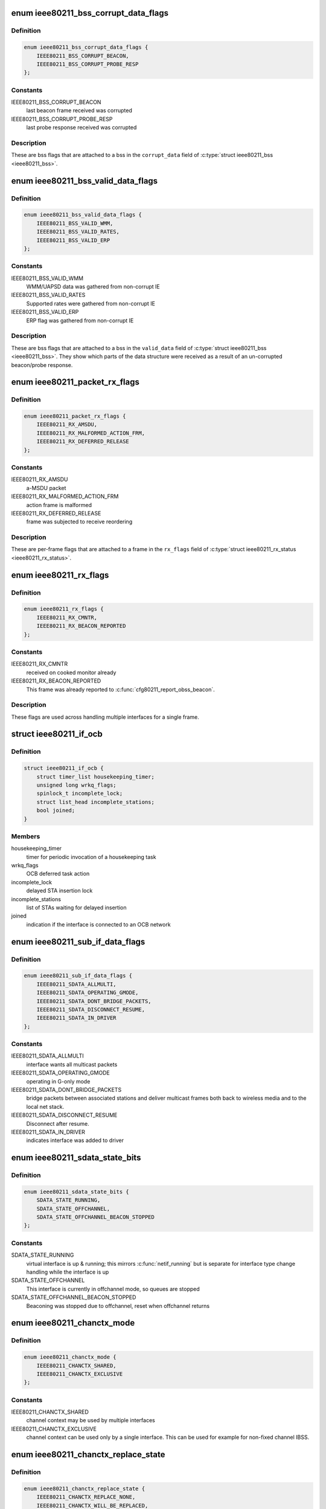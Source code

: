 .. -*- coding: utf-8; mode: rst -*-
.. src-file: net/mac80211/ieee80211_i.h

.. _`ieee80211_bss_corrupt_data_flags`:

enum ieee80211_bss_corrupt_data_flags
=====================================

.. c:type:: enum ieee80211_bss_corrupt_data_flags

    BSS data corruption flags

.. _`ieee80211_bss_corrupt_data_flags.definition`:

Definition
----------

.. code-block:: c

    enum ieee80211_bss_corrupt_data_flags {
        IEEE80211_BSS_CORRUPT_BEACON,
        IEEE80211_BSS_CORRUPT_PROBE_RESP
    };

.. _`ieee80211_bss_corrupt_data_flags.constants`:

Constants
---------

IEEE80211_BSS_CORRUPT_BEACON
    last beacon frame received was corrupted

IEEE80211_BSS_CORRUPT_PROBE_RESP
    last probe response received was corrupted

.. _`ieee80211_bss_corrupt_data_flags.description`:

Description
-----------

These are bss flags that are attached to a bss in the
\ ``corrupt_data``\  field of \ :c:type:`struct ieee80211_bss <ieee80211_bss>`\ .

.. _`ieee80211_bss_valid_data_flags`:

enum ieee80211_bss_valid_data_flags
===================================

.. c:type:: enum ieee80211_bss_valid_data_flags

    BSS valid data flags

.. _`ieee80211_bss_valid_data_flags.definition`:

Definition
----------

.. code-block:: c

    enum ieee80211_bss_valid_data_flags {
        IEEE80211_BSS_VALID_WMM,
        IEEE80211_BSS_VALID_RATES,
        IEEE80211_BSS_VALID_ERP
    };

.. _`ieee80211_bss_valid_data_flags.constants`:

Constants
---------

IEEE80211_BSS_VALID_WMM
    WMM/UAPSD data was gathered from non-corrupt IE

IEEE80211_BSS_VALID_RATES
    Supported rates were gathered from non-corrupt IE

IEEE80211_BSS_VALID_ERP
    ERP flag was gathered from non-corrupt IE

.. _`ieee80211_bss_valid_data_flags.description`:

Description
-----------

These are bss flags that are attached to a bss in the
\ ``valid_data``\  field of \ :c:type:`struct ieee80211_bss <ieee80211_bss>`\ .  They show which parts
of the data structure were received as a result of an un-corrupted
beacon/probe response.

.. _`ieee80211_packet_rx_flags`:

enum ieee80211_packet_rx_flags
==============================

.. c:type:: enum ieee80211_packet_rx_flags

    packet RX flags

.. _`ieee80211_packet_rx_flags.definition`:

Definition
----------

.. code-block:: c

    enum ieee80211_packet_rx_flags {
        IEEE80211_RX_AMSDU,
        IEEE80211_RX_MALFORMED_ACTION_FRM,
        IEEE80211_RX_DEFERRED_RELEASE
    };

.. _`ieee80211_packet_rx_flags.constants`:

Constants
---------

IEEE80211_RX_AMSDU
    a-MSDU packet

IEEE80211_RX_MALFORMED_ACTION_FRM
    action frame is malformed

IEEE80211_RX_DEFERRED_RELEASE
    frame was subjected to receive reordering

.. _`ieee80211_packet_rx_flags.description`:

Description
-----------

These are per-frame flags that are attached to a frame in the
\ ``rx_flags``\  field of \ :c:type:`struct ieee80211_rx_status <ieee80211_rx_status>`\ .

.. _`ieee80211_rx_flags`:

enum ieee80211_rx_flags
=======================

.. c:type:: enum ieee80211_rx_flags

    RX data flags

.. _`ieee80211_rx_flags.definition`:

Definition
----------

.. code-block:: c

    enum ieee80211_rx_flags {
        IEEE80211_RX_CMNTR,
        IEEE80211_RX_BEACON_REPORTED
    };

.. _`ieee80211_rx_flags.constants`:

Constants
---------

IEEE80211_RX_CMNTR
    received on cooked monitor already

IEEE80211_RX_BEACON_REPORTED
    This frame was already reported
    to \ :c:func:`cfg80211_report_obss_beacon`\ .

.. _`ieee80211_rx_flags.description`:

Description
-----------

These flags are used across handling multiple interfaces
for a single frame.

.. _`ieee80211_if_ocb`:

struct ieee80211_if_ocb
=======================

.. c:type:: struct ieee80211_if_ocb

    OCB mode state

.. _`ieee80211_if_ocb.definition`:

Definition
----------

.. code-block:: c

    struct ieee80211_if_ocb {
        struct timer_list housekeeping_timer;
        unsigned long wrkq_flags;
        spinlock_t incomplete_lock;
        struct list_head incomplete_stations;
        bool joined;
    }

.. _`ieee80211_if_ocb.members`:

Members
-------

housekeeping_timer
    timer for periodic invocation of a housekeeping task

wrkq_flags
    OCB deferred task action

incomplete_lock
    delayed STA insertion lock

incomplete_stations
    list of STAs waiting for delayed insertion

joined
    indication if the interface is connected to an OCB network

.. _`ieee80211_sub_if_data_flags`:

enum ieee80211_sub_if_data_flags
================================

.. c:type:: enum ieee80211_sub_if_data_flags

    virtual interface flags

.. _`ieee80211_sub_if_data_flags.definition`:

Definition
----------

.. code-block:: c

    enum ieee80211_sub_if_data_flags {
        IEEE80211_SDATA_ALLMULTI,
        IEEE80211_SDATA_OPERATING_GMODE,
        IEEE80211_SDATA_DONT_BRIDGE_PACKETS,
        IEEE80211_SDATA_DISCONNECT_RESUME,
        IEEE80211_SDATA_IN_DRIVER
    };

.. _`ieee80211_sub_if_data_flags.constants`:

Constants
---------

IEEE80211_SDATA_ALLMULTI
    interface wants all multicast packets

IEEE80211_SDATA_OPERATING_GMODE
    operating in G-only mode

IEEE80211_SDATA_DONT_BRIDGE_PACKETS
    bridge packets between
    associated stations and deliver multicast frames both
    back to wireless media and to the local net stack.

IEEE80211_SDATA_DISCONNECT_RESUME
    Disconnect after resume.

IEEE80211_SDATA_IN_DRIVER
    indicates interface was added to driver

.. _`ieee80211_sdata_state_bits`:

enum ieee80211_sdata_state_bits
===============================

.. c:type:: enum ieee80211_sdata_state_bits

    virtual interface state bits

.. _`ieee80211_sdata_state_bits.definition`:

Definition
----------

.. code-block:: c

    enum ieee80211_sdata_state_bits {
        SDATA_STATE_RUNNING,
        SDATA_STATE_OFFCHANNEL,
        SDATA_STATE_OFFCHANNEL_BEACON_STOPPED
    };

.. _`ieee80211_sdata_state_bits.constants`:

Constants
---------

SDATA_STATE_RUNNING
    virtual interface is up & running; this
    mirrors \ :c:func:`netif_running`\  but is separate for interface type
    change handling while the interface is up

SDATA_STATE_OFFCHANNEL
    This interface is currently in offchannel
    mode, so queues are stopped

SDATA_STATE_OFFCHANNEL_BEACON_STOPPED
    Beaconing was stopped due
    to offchannel, reset when offchannel returns

.. _`ieee80211_chanctx_mode`:

enum ieee80211_chanctx_mode
===========================

.. c:type:: enum ieee80211_chanctx_mode

    channel context configuration mode

.. _`ieee80211_chanctx_mode.definition`:

Definition
----------

.. code-block:: c

    enum ieee80211_chanctx_mode {
        IEEE80211_CHANCTX_SHARED,
        IEEE80211_CHANCTX_EXCLUSIVE
    };

.. _`ieee80211_chanctx_mode.constants`:

Constants
---------

IEEE80211_CHANCTX_SHARED
    channel context may be used by
    multiple interfaces

IEEE80211_CHANCTX_EXCLUSIVE
    channel context can be used
    only by a single interface. This can be used for example for
    non-fixed channel IBSS.

.. _`ieee80211_chanctx_replace_state`:

enum ieee80211_chanctx_replace_state
====================================

.. c:type:: enum ieee80211_chanctx_replace_state

    channel context replacement state

.. _`ieee80211_chanctx_replace_state.definition`:

Definition
----------

.. code-block:: c

    enum ieee80211_chanctx_replace_state {
        IEEE80211_CHANCTX_REPLACE_NONE,
        IEEE80211_CHANCTX_WILL_BE_REPLACED,
        IEEE80211_CHANCTX_REPLACES_OTHER
    };

.. _`ieee80211_chanctx_replace_state.constants`:

Constants
---------

IEEE80211_CHANCTX_REPLACE_NONE
    no replacement is taking place

IEEE80211_CHANCTX_WILL_BE_REPLACED
    this channel context will be replaced
    by a (not yet registered) channel context pointed by \ ``replace_ctx``\ .

IEEE80211_CHANCTX_REPLACES_OTHER
    this (not yet registered) channel context
    replaces an existing channel context pointed to by \ ``replace_ctx``\ .

.. _`ieee80211_chanctx_replace_state.description`:

Description
-----------

This is used for channel context in-place reservations that require channel
context switch/swap.

.. _`mac80211_scan_state`:

enum mac80211_scan_state
========================

.. c:type:: enum mac80211_scan_state

    scan state machine states

.. _`mac80211_scan_state.definition`:

Definition
----------

.. code-block:: c

    enum mac80211_scan_state {
        SCAN_DECISION,
        SCAN_SET_CHANNEL,
        SCAN_SEND_PROBE,
        SCAN_SUSPEND,
        SCAN_RESUME,
        SCAN_ABORT
    };

.. _`mac80211_scan_state.constants`:

Constants
---------

SCAN_DECISION
    Main entry point to the scan state machine, this state
    determines if we should keep on scanning or switch back to the
    operating channel

SCAN_SET_CHANNEL
    Set the next channel to be scanned

SCAN_SEND_PROBE
    Send probe requests and wait for probe responses

SCAN_SUSPEND
    Suspend the scan and go back to operating channel to
    send out data

SCAN_RESUME
    Resume the scan and scan the next channel

SCAN_ABORT
    Abort the scan and go back to operating channel

.. _`ieee80211_parse_ch_switch_ie`:

ieee80211_parse_ch_switch_ie
============================

.. c:function:: int ieee80211_parse_ch_switch_ie(struct ieee80211_sub_if_data *sdata, struct ieee802_11_elems *elems, enum nl80211_band current_band, u32 sta_flags, u8 *bssid, struct ieee80211_csa_ie *csa_ie)

    parses channel switch IEs

    :param struct ieee80211_sub_if_data \*sdata:
        the sdata of the interface which has received the frame

    :param struct ieee802_11_elems \*elems:
        parsed 802.11 elements received with the frame

    :param enum nl80211_band current_band:
        indicates the current band

    :param u32 sta_flags:
        contains information about own capabilities and restrictions
        to decide which channel switch announcements can be accepted. Only the
        following subset of \ :c:type:`enum ieee80211_sta_flags <ieee80211_sta_flags>`\  are evaluated:
        \ ``IEEE80211_STA_DISABLE_HT``\ , \ ``IEEE80211_STA_DISABLE_VHT``\ ,
        \ ``IEEE80211_STA_DISABLE_40MHZ``\ , \ ``IEEE80211_STA_DISABLE_80P80MHZ``\ ,
        \ ``IEEE80211_STA_DISABLE_160MHZ``\ .

    :param u8 \*bssid:
        the currently connected bssid (for reporting)

    :param struct ieee80211_csa_ie \*csa_ie:
        parsed 802.11 csa elements on count, mode, chandef and mesh ttl.

.. _`ieee80211_parse_ch_switch_ie.return`:

Return
------

0 on success, <0 on error and >0 if there is nothing to parse.

.. This file was automatic generated / don't edit.

